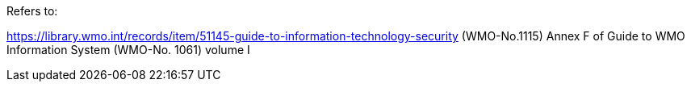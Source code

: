 Refers to:

https://library.wmo.int/records/item/51145-guide-to-information-technology-security (WMO-No.1115)
Annex F of Guide to WMO Information System (WMO-No. 1061) volume I
